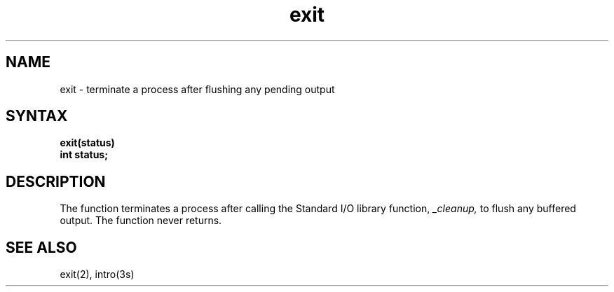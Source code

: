 .TH exit 3
.SH NAME
exit \- terminate a process after flushing any pending output
.SH SYNTAX
.nf
.ft B
exit(status)
int status;
.fi
.SH DESCRIPTION
The
.PN exit
function terminates a process after calling the Standard I/O library
function,
.I _cleanup,
to flush any buffered output.
The
.PN exit
function never returns.
.SH "SEE ALSO"
exit(2), intro(3s)
